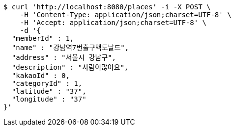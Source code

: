 [source,bash]
----
$ curl 'http://localhost:8080/places' -i -X POST \
    -H 'Content-Type: application/json;charset=UTF-8' \
    -H 'Accept: application/json;charset=UTF-8' \
    -d '{
  "memberId" : 1,
  "name" : "강남역7번출구맥도날드",
  "address" : "서울시 강남구",
  "description" : "사람이많아요",
  "kakaoId" : 0,
  "categoryId" : 1,
  "latitude" : "37",
  "longitude" : "37"
}'
----